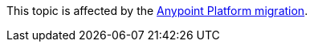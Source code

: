 [.notice-banner]

This topic is affected by the xref:rpa-home::anypoint-migration-overview.adoc[Anypoint Platform migration].